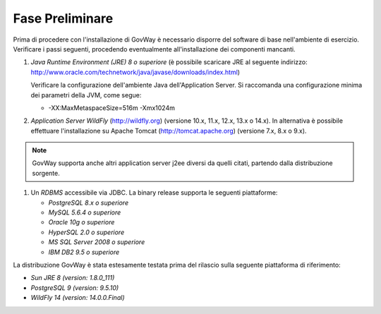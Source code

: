 .. _inst_preliminare:

================
Fase Preliminare
================

Prima di procedere con l'installazione di GovWay è necessario disporre
del software di base nell'ambiente di esercizio. Verificare i passi
seguenti, procedendo eventualmente all'installazione dei componenti
mancanti.

#. *Java Runtime Environment (JRE) 8 o superiore* (è possibile scaricare
   JRE al seguente indirizzo:
   http://www.oracle.com/technetwork/java/javase/downloads/index.html)

   Verificare la configurazione dell'ambiente Java dell'Application
   Server. Si raccomanda una configurazione minima dei parametri della
   JVM, come segue:

   -  -XX:MaxMetaspaceSize=516m -Xmx1024m

#. *Application Server WildFly* (http://wildfly.org) (versione 10.x,
   11.x, 12.x, 13.x o 14.x). In alternativa è possibile effettuare
   l'installazione su Apache Tomcat (http://tomcat.apache.org) (versione
   7.x, 8.x o 9.x).

.. note::
      GovWay supporta anche altri application server j2ee diversi da
      quelli citati, partendo dalla distribuzione sorgente.

#. Un *RDBMS* accessibile via JDBC. La binary release supporta le
   seguenti piattaforme:

   -  *PostgreSQL 8.x o superiore*

   -  *MySQL 5.6.4 o superiore*

   -  *Oracle 10g o superiore*

   -  *HyperSQL 2.0 o superiore*

   -  *MS SQL Server 2008 o superiore*

   -  *IBM DB2 9.5 o superiore*

La distribuzione GovWay è stata estesamente testata prima del rilascio
sulla seguente piattaforma di riferimento:

-  *Sun JRE 8 (version: 1.8.0_111)*

-  *PostgreSQL 9 (version: 9.5.10)*

-  *WildFly 14 (version: 14.0.0.Final)*
